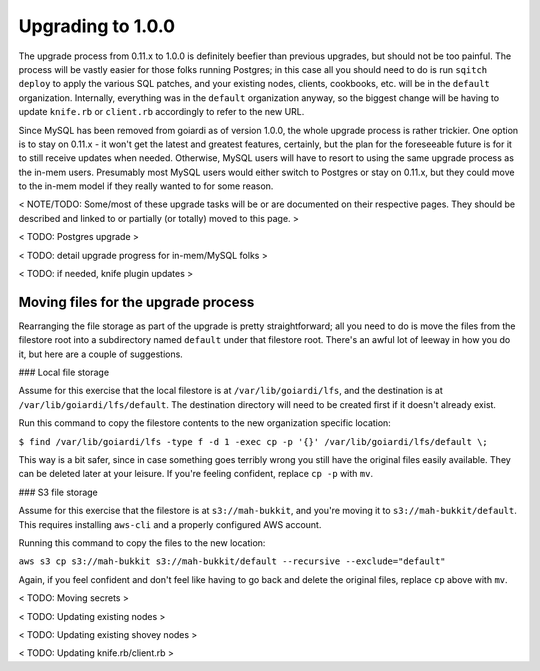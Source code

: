 .. _upgrading_1_0_0:

Upgrading to 1.0.0
==================

The upgrade process from 0.11.x to 1.0.0 is definitely beefier than previous upgrades, but should not be too painful. The process will be vastly easier for those folks running Postgres; in this case all you should need to do is run ``sqitch deploy`` to apply the various SQL patches, and your existing nodes, clients, cookbooks, etc. will be in the ``default`` organization. Internally, everything was in the ``default`` organization anyway, so the biggest change will be having to update ``knife.rb`` or ``client.rb`` accordingly to refer to the new URL.

Since MySQL has been removed from goiardi as of version 1.0.0, the whole upgrade process is rather trickier. One option is to stay on 0.11.x - it won't get the latest and greatest features, certainly, but the plan for the foreseeable future is for it to still receive updates when needed. Otherwise, MySQL users will have to resort to using the same upgrade process as the in-mem users. Presumably most MySQL users would either switch to Postgres or stay on 0.11.x, but they could move to the in-mem model if they really wanted to for some reason.

< NOTE/TODO: Some/most of these upgrade tasks will be or are documented on their respective pages. They should be described and linked to or partially (or totally) moved to this page. >

< TODO: Postgres upgrade >

< TODO: detail upgrade progress for in-mem/MySQL folks >

< TODO: if needed, knife plugin updates >

Moving files for the upgrade process
------------------------------------

Rearranging the file storage as part of the upgrade is pretty straightforward; all you need to do is move the files from the filestore root into a subdirectory named ``default`` under that filestore root. There's an awful lot of leeway in how you do it, but here are a couple of suggestions.

### Local file storage

Assume for this exercise that the local filestore is at ``/var/lib/goiardi/lfs``, and the destination is at ``/var/lib/goiardi/lfs/default``. The destination directory will need to be created first if it doesn't already exist.

Run this command to copy the filestore contents to the new organization specific location:

``$ find /var/lib/goiardi/lfs -type f -d 1 -exec cp -p '{}' /var/lib/goiardi/lfs/default \;``

This way is a bit safer, since in case something goes terribly wrong you still have the original files easily available. They can be deleted later at your leisure. If you're feeling confident, replace ``cp -p`` with ``mv``.

### S3 file storage

Assume for this exercise that the filestore is at ``s3://mah-bukkit``, and you're moving it to ``s3://mah-bukkit/default``. This requires installing ``aws-cli`` and a properly configured AWS account.

Running this command to copy the files to the new location:

``aws s3 cp s3://mah-bukkit s3://mah-bukkit/default --recursive --exclude="default"``

Again, if you feel confident and don't feel like having to go back and delete the original files, replace ``cp`` above with ``mv``.

< TODO: Moving secrets >

< TODO: Updating existing nodes >

< TODO: Updating existing shovey nodes >

< TODO: Updating knife.rb/client.rb >
